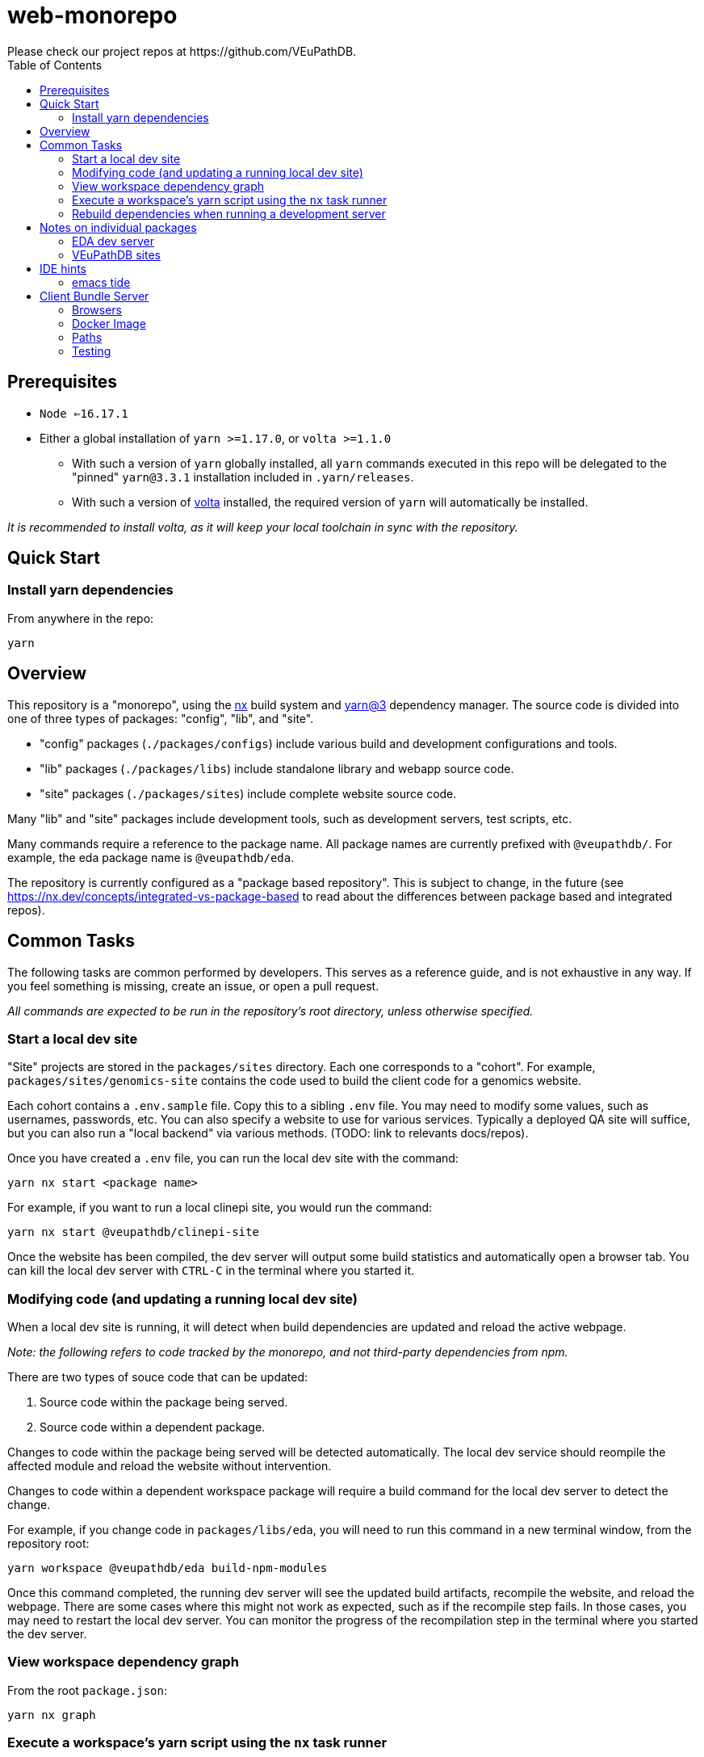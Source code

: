 = web-monorepo
Please check our project repos at https://github.com/VEuPathDB.
:toc:

== Prerequisites
* `Node <=16.17.1`
* Either a global installation of `yarn >=1.17.0`, or `volta >=1.1.0`
** With such a version of `yarn` globally installed, all `yarn` commands executed in this repo will be delegated to the "pinned" `yarn@3.3.1` installation included in `.yarn/releases`.
** With such a version of https://volta.sh/[volta] installed, the required version of `yarn` will automatically be installed.

_It is recommended to install volta, as it will keep your local toolchain in sync with the repository._

== Quick Start

=== Install yarn dependencies

From anywhere in the repo:

[source, shell]
----
yarn
----

== Overview

This repository is a "monorepo", using the https://nx.dev[nx] build system and https://v3.yarnpkg.com/[yarn@3] dependency manager. The source code is divided into one of three types of packages: "config", "lib", and "site".

- "config" packages (`./packages/configs`) include various build and development configurations and tools.
- "lib" packages (`./packages/libs`) include standalone library and webapp source code.
- "site" packages (`./packages/sites`) include complete website source code.

Many "lib" and "site" packages include development tools, such as development servers, test scripts, etc.

Many commands require a reference to the package name. All package names are currently prefixed with `@veupathdb/`. For example, the eda package name is `@veupathdb/eda`.

The repository is currently configured as a "package based repository". This is subject to change, in the future (see https://nx.dev/concepts/integrated-vs-package-based to read about the differences between package based and integrated repos).
 
== Common Tasks

The following tasks are common performed by developers. This serves as a reference guide, and is not exhaustive in any way. If you feel something is missing, create an issue, or open a pull request.

_All commands are expected to be run in the repository's root directory, unless otherwise specified._

=== Start a local dev site

"Site" projects are stored in the `packages/sites` directory. Each one corresponds to a "cohort". For example, `packages/sites/genomics-site`
contains the code used to build the client code for a genomics website.

Each cohort contains a `.env.sample` file. Copy this to a sibling `.env` file. You may need to modify some values, such as usernames,
passwords, etc. You can also specify a website to use for various services. Typically a deployed QA site will suffice, but you can also run a "local backend" via various methods. (TODO: link to relevants docs/repos).

Once you have created a `.env` file, you can run the local dev site with the command:

[source, shell]
----
yarn nx start <package name>
----

For example, if you want to run a local clinepi site, you would run the command:

[source, shell]
----
yarn nx start @veupathdb/clinepi-site
----

Once the website has been compiled, the dev server will output some build statistics and automatically open a browser tab. You can kill the local dev server with `CTRL-C` in the terminal where you started it. 

=== Modifying code (and updating a running local dev site)

When a local dev site is running, it will detect when build dependencies are updated and reload the active webpage.

__Note: the following refers to code tracked by the monorepo, and not third-party dependencies from npm.__

There are two types of souce code that can be updated:

1. Source code within the package being served.
2. Source code within a dependent package.

Changes to code within the package being served will be detected automatically. The local dev service should reompile the affected module and reload the website without intervention.

Changes to code within a dependent workspace package will require a build command for the local dev server to detect the change.

For example, if you change code in `packages/libs/eda`, you will need to run this command in a new terminal window, from the repository root:

[source, shell]
----
yarn workspace @veupathdb/eda build-npm-modules
----

Once this command completed, the running dev server will see the updated build artifacts, recompile the website, and reload the webpage. There are some cases where this might not work as expected, such as if the recompile step fails. In those cases, you may need to restart the local dev server. You can monitor the progress of the recompilation step in the terminal where you started the dev server.

=== View workspace dependency graph

From the root `package.json`:

[source, shell]
----
yarn nx graph
----

=== Execute a workspace's yarn script using the `nx` task runner

From the root `package.json`:

[source, shell]
----
yarn nx run <workspaceName>:<scriptName>
----

For example, you can start the MultiBLAST dev server by running

[source, shell]
----
yarn nx run @veupathdb/multi-blast:start
----

=== Rebuild dependencies when running a development server

When running a development server (such as `yarn nx start @veupathdb/eda` or `yarn nx start @veupathdb/clinepi-site`),
use the following command to rebuild changes made to dependencies, and to have the dev site reload with the changes:

[source, shell]
----
cd packages/libs/<package>
yarn build-npm-modules
----

**Note: You may need to manually reload your website to see the changes the first time.**

_Using the equivalent `nx` command (`yarn nx build-npm-modules @veupathdb/<package>`) has proven inadequate in this scenario._

== Notes on individual packages

=== EDA dev server

Directory: `packages/libs/eda`

You will need to configure the server with a `packages/libs/eda/.env.local` file that sets various environment variables.

For more documentation see the link:packages/libs/eda/README.md[package README] and link:packages/libs/eda/.env.local.sample.localservices[this sample file].

=== VEuPathDB sites

Directory: `packages/sites/{site name}-site`

Copy the `packages/sites/{site name}-site/.env.sample` file to `packages/sites/{site name}-site/.env` and configure the new file with passwords and the desired backend for the site.

Run `yarn` to update dependencies if necessary.

Run the command `yarn nx start @veupathdb/{site name}-site`. For example, to run the ortho site use `yarn nx start @veupathdb/ortho-site`.

== IDE hints

=== emacs tide

If it is showing errors for tsx imports (especially in `eda`) and
`tide-verify-setup` mentions tsserver version 3.x then it is time to
upgrade emacs tide (to, at time of writing 4.5.4):

[source]
----
M-x package-reinstall <ret> tide <ret>
----

== Client Bundle Server

The Client Bundle Server is a Docker image based on NGINX that is used to serve
VEuPathDB client code over HTTP.

As the client code comes in 2 flavors (bundles), legacy and modern, this NGINX
server has an internal path rewrite based on the requesting browser's user agent
string to the appropriate client bundle component on request.

This means using a modern browser, requesting the file
`genomics/site-client.bundle.js` will cause the server to actually return
`modern/genomics/site-client.bundle.js` whereas requesting that same file from
an older or unsupported browser (such as CURL or Postman) the server will return
`legacy/genomics/site-client.bundle.js`.

=== Browsers

Whether a browser is considered modern or legacy is dependent on the version of
the browser compared to a RegEx constructed by the
link:https://github.com/browserslist/browserslist-useragent-regexp[browserslist-useragent-regexp]
library using the input query constructed in the
link:packages/configs/browserslist-config[browserslist-config] package of
this repo.  (See link:packages/configs/browserslist-config/index.js[index.js]
for the raw queries)

=== Docker Image

The docker image is based on NGINX-Perl and includes NodeJS for executing a
script based on
link:https://github.com/browserslist/browserslist-useragent-regexp[browserslist-useragent-regexp]
that determines which path a specified file should be served from.

The image build is multi-staged with the first stage compiling primary contents
of this repository, and the second stage setting up NGINX and the secondary JS
script included in the link:docker/[docker] directory
(link:docker/makeSupportedBrowsersScript.js[makeSupportedBrowsersScript.js]).

=== Paths

Content is served from the following paths from the root path used to reach a
running instance of the built Docker image:

[source]
----
{URL}/clinepi/{target-file}
{URL}/genomics/{target-file}
{URL}/mbio/{target-file}
{URL}/ortho/{target-file}
----

These paths correspond to the following container internal paths:

[source]
----
/var/www/legacy/clinepi/{target-file}
/var/www/modern/clinepi/{target-file}

/var/www/legacy/genomics/{target-file}
/var/www/modern/genomics/{target-file}

/var/www/legacy/mbio/{target-file}
/var/www/modern/mbio/{target-file}

/var/www/legacy/ortho/{target-file}
/var/www/modern/ortho/{target-file}
----

=== Testing

The Docker image may be tested locally by performing the following steps from
the link:docker/[docker/] subdirectory:

. Build and Start the image:
+
[source, shell]
----
make docker-build
make docker-run
----

. Using your favorite HTTP request making tool such as Postman, CURL, or a web
browser, make a request to
http://localhost/genomics/site-client.bundle.js.LICENSE.txt . If the service is
working you should receive a LICENSE text file's contents as the response with
a 200 status code.  If it is not working you will receive a 403 or 404 error.
